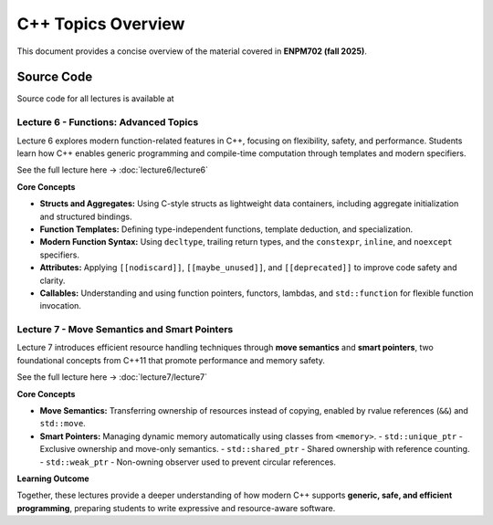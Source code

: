 .. default-domain:: cpp

=====================================
C++ Topics Overview
=====================================

This document provides a concise overview of the material covered in **ENPM702 (fall 2025)**.

Source Code
------------

Source code for all lectures is available at

.. raw:: html

   <a href="https://github.com/zeidk/enpm702-fall-2025" target="_blank" rel="noopener noreferrer">
       https://github.com/zeidk/enpm702-fall-2025
   </a>


Lecture 6 - Functions: Advanced Topics
=======================================

Lecture 6 explores modern function-related features in C++, focusing on flexibility, safety, and performance. Students learn how C++ enables generic programming and compile-time computation through templates and modern specifiers.

See the full lecture here → :doc:`lecture6/lecture6`

**Core Concepts**

- **Structs and Aggregates:** Using C-style structs as lightweight data containers, including aggregate initialization and structured bindings.
- **Function Templates:** Defining type-independent functions, template deduction, and specialization.
- **Modern Function Syntax:** Using ``decltype``, trailing return types, and the ``constexpr``, ``inline``, and ``noexcept`` specifiers.
- **Attributes:** Applying ``[[nodiscard]]``, ``[[maybe_unused]]``, and ``[[deprecated]]`` to improve code safety and clarity.
- **Callables:** Understanding and using function pointers, functors, lambdas, and ``std::function`` for flexible function invocation.

Lecture 7 - Move Semantics and Smart Pointers
===============================================

Lecture 7 introduces efficient resource handling techniques through **move semantics** and **smart pointers**, two foundational concepts from C++11 that promote performance and memory safety.

See the full lecture here → :doc:`lecture7/lecture7`

**Core Concepts**

- **Move Semantics:** Transferring ownership of resources instead of copying, enabled by rvalue references (``&&``) and ``std::move``.
- **Smart Pointers:** Managing dynamic memory automatically using classes from ``<memory>``.
  - ``std::unique_ptr`` - Exclusive ownership and move-only semantics.
  - ``std::shared_ptr`` - Shared ownership with reference counting.
  - ``std::weak_ptr`` - Non-owning observer used to prevent circular references.

**Learning Outcome**

Together, these lectures provide a deeper understanding of how modern C++ supports **generic, safe, and efficient programming**, preparing students to write expressive and resource-aware software.
